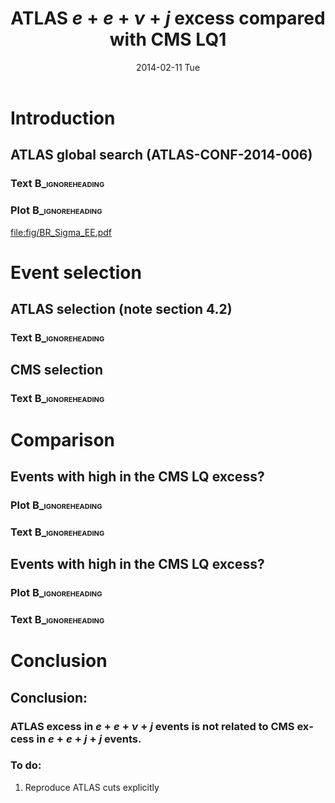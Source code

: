 #+TITLE:     ATLAS $e + e + \nu + j$ excess compared with CMS LQ1
#+EMAIL:     Edmund.A.Berry@cern.ch
#+DATE:      2014-02-11 Tue
#+LANGUAGE:  en
#+OPTIONS:   H:3 num:t toc:nil \n:nil @:t ::t |:t ^:t -:t f:t *:t <:t
#+OPTIONS:   TeX:t LaTeX:t skip:nil d:nil todo:t pri:nil tags:not-in-toc
#+INFOJS_OPT: view:nil toc:nil ltoc:t mouse:underline buttons:0 path:http://orgmode.org/org-info.js
#+EXPORT_SELECT_TAGS: export
#+EXPORT_EXCLUDE_TAGS: noexport
#+LINK_UP:   
#+LINK_HOME: 
#+XSLT:
#+startup: beamer
#+LaTeX_CLASS: beamer
#+LaTeX_CLASS_OPTIONS: [bigger]
#+BEAMER_FRAME_LEVEL: 2
#+latex_header: \mode<beamer>{\usetheme{Berlin}}
#+latex_header: \input{tex/header.tex}
#+latex_header: \input{tex/macros.tex}
#+latex_header: \mode<beamer>{\usecolortheme{bear}}
#+latex_header: \mode<beamer>{\titlegraphic{\includegraphics[width=0.2\textwidth]{brown-logo}}}
#+latex_header: \institute[Brown University]{\inst{1} Brown University}
#+beamer_header_extra: \author[E. Berry]{\alert{E. Berry}\inst{1}, G. Landsberg\inst{2}}

* Introduction
** ATLAS global search (ATLAS-CONF-2014-006)
*** Text                                                  :B_ignoreheading:
:PROPERTIES:
:BEAMER_env: ignoreheading
:END:
#+BEGIN_LaTeX
\begin{itemize}
\scriptsize
\item ATLAS released a global search for new phenomena: 
\item CDS Record: \alert{\href{http://cds.cern.ch/record/1666536}{http://cds.cern.ch/record/1666536}}
\item Contains dozens of event classes with varying final states
\item Data is compared with SM Monte Carlo, except for fake
\item Interesting events at high \meff in the $e + e + \nu + j$ event class (left)
\item How does this compare with CMS leptoquarks in $e + e + j + j$ (right)? 
\end{itemize}
#+END_LaTeX
*** Plot                                                    :B_ignoreheading:
:PROPERTIES:
:BEAMER_env: ignoreheading
:END:
#+BEGIN_LaTeX
\centering
#+END_LaTeX
#+ATTR_LATEX: width=0.6\textwidth 
[[file:fig/fig_09.png]]
#+ATTR_LATEX: width=0.38\textwidth 
[[file:fig/BR_Sigma_EE.pdf]]

* Event selection
** ATLAS selection (note section 4.2)
*** Text                                                  :B_ignoreheading:
:PROPERTIES:
:BEAMER_env: ignoreheading
:END:

#+BEGIN_LaTeX
Object selection (excluding object ID/Iso):
\begin{itemize}
\scriptsize
\item Electrons (e) with $\pt > 50$ GeV, $|\eta| < 2.5$
\item Jets (j) are AK4 with $\pt > 50$ GeV, $|\eta| < 2.8$.
\item Jets overlapping with electrons ($\Delta R(e,j) < 0.2$) are discarded
\item After discarding jets overlapping with electrons, electrons close to jets ($\Delta R(e,j) < 0.4$) are discarded
\item $\meff = \pt(e_1) + \pt(e_2) + \pt(j) + \met$
\end{itemize}

Event selection:
\begin{itemize}
\scriptsize
\item Trigger on $\met > 150 GeV$
\item Usual offline event cleaning (PV requirement, detector noise, etc)
\item Two electrons
\item One jet
\item $\met > 150$ GeV
\item $\met/\meff > 0.2$
\item $\Delta\phi(j,\met) > 0.4$
\end{itemize}
#+END_LaTeX

** CMS selection 
*** Text                                                  :B_ignoreheading:
:PROPERTIES:
:BEAMER_env: ignoreheading
:END:

#+BEGIN_LaTeX
Object selection:
\begin{itemize}
\scriptsize
\item Electrons (e) with $\pt > 45$ GeV, $|\eta| < 2.5$
\item Jets (j) are \alert{AK5} with $\pt > 45$ GeV, $|\eta| < 2.4$.
\item Jets overlapping with electrons ($\Delta R(e,j) < 0.3$) are discarded
\item \alert{$\ST = \pt(e_1) + \pt(e_2) + \pt(j_1) + \pt(j_1)$}
\end{itemize}

Event selection:
\begin{itemize}
\scriptsize
\item \alert{Trigger on $\pt(e) > 30$ GeV + $\pt(j_1) > 100$ GeV + $\pt(j_2) > 25$ GeV}
\item Usual offline event cleaning (PV requirement, detector noise, etc)
\item Two electrons
\item \alert{At least two jets}
\item $\mee > 50$ GeV
\item \alert{$\ST = \pt(e_1) + \pt(e_2) + \pt(j_1) + \pt(j_2) > 300$ GeV}
\item Trigger on $\met > 150 GeV$
\end{itemize}

Differences from ATLAS marked in \alert{red}
#+END_LaTeX

* Comparison
** Events with high \meff in the CMS LQ \eejj excess?
*** Plot                                                  :B_ignoreheading:
:PROPERTIES:
:BEAMER_env: ignoreheading
:END:
#+BEGIN_LaTeX
\centering
\meff at \eejj preselection, as defined in the CMS LQ analysis
#+END_LaTeX
#+ATTR_LATEX: width=0.6\textwidth 
[[file:fig/sT_eenuj_PAS_eejj.png]]

*** Text                                                  :B_ignoreheading:
:PROPERTIES:
:BEAMER_env: ignoreheading
:END:
#+BEGIN_LaTeX
\begin{itemize}
\item No sign of an excess seen at preselection
\item $\met/\meff > 0.2$ and $\met/\meff > 0.2$ \alert{not} applied
\end{itemize}
#+END_LaTeX

** Events with high \meff in the CMS LQ \eejj excess?
*** Plot                                                  :B_ignoreheading:
:PROPERTIES:
:BEAMER_env: ignoreheading
:END:
#+BEGIN_LaTeX
\centering
\meff at \eejj final selection for M(LQ) > 650 GeV
#+END_LaTeX
#+ATTR_LATEX: width=0.6\textwidth 
[[file:fig/sT_eenuj_LQ650_eejj.png]]
*** Text                                                  :B_ignoreheading:
:PROPERTIES:
:BEAMER_env: ignoreheading
:END:
#+BEGIN_LaTeX
\begin{itemize}
\item For whole selection, predict $20.5 \pm 1.2$ (stat).  Observe 36.
\item In region $1200 < \meff < 1400$, predict $1.9 \pm 0.5$ (stat) events.  Observe 1.
\end{itemize}
#+END_LaTeX


* Conclusion
** Conclusion:
*** ATLAS excess in  $e + e + \nu + j$ events is not related to CMS excess in $e + e + j + j$ events.
*** To do:
**** Reproduce ATLAS cuts explicitly
   
